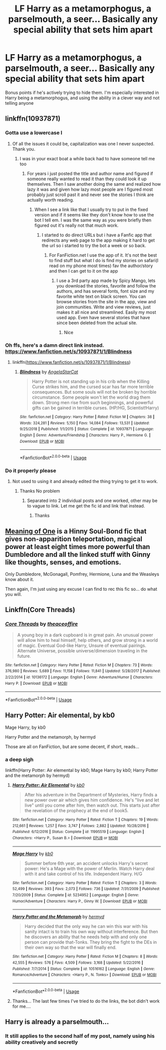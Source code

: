 #+TITLE: LF Harry as a metamorphogus, a parselmouth, a seer... Basically any special ability that sets him apart

* LF Harry as a metamorphogus, a parselmouth, a seer... Basically any special ability that sets him apart
:PROPERTIES:
:Author: browtfiwasboredokai
:Score: 24
:DateUnix: 1587154364.0
:DateShort: 2020-Apr-18
:FlairText: Request
:END:
Bonus points if he's actively trying to hide them. I'm especially interested in Harry being a metamorphogus, and using the ability in a clever way and not telling anyone


** linkffn(10937871)
:PROPERTIES:
:Author: Bromm18
:Score: 3
:DateUnix: 1587165089.0
:DateShort: 2020-Apr-18
:END:

*** Gotta use a lowercase l
:PROPERTIES:
:Author: Garanar
:Score: 2
:DateUnix: 1587173398.0
:DateShort: 2020-Apr-18
:END:

**** Of all the issues it could be, capitalization was one I never suspected. Thank you.
:PROPERTIES:
:Author: Bromm18
:Score: 1
:DateUnix: 1587173523.0
:DateShort: 2020-Apr-18
:END:

***** I was in your exact boat a while back had to have someone tell me too
:PROPERTIES:
:Author: Garanar
:Score: 2
:DateUnix: 1587173646.0
:DateShort: 2020-Apr-18
:END:

****** For years i just posted the title and author name and figured if someone really wanted to read it than they could look it up themselves. Then I saw another doing the same and realized how lazy it was and given how lazy most people are I figured most probably just scroll past it and never see the stories I think are actually worth reading.
:PROPERTIES:
:Author: Bromm18
:Score: 3
:DateUnix: 1587174056.0
:DateShort: 2020-Apr-18
:END:

******* When I see a link like that I usually try to put in the fixed version and if it seems like they don't know how to use the bot I tell em. I was the same way as you were briefly then figured out it's really not that much work.
:PROPERTIES:
:Author: Garanar
:Score: 2
:DateUnix: 1587174139.0
:DateShort: 2020-Apr-18
:END:

******** I started to do direct URLs but i have a Fanfic app that redirects any web page to the app making it hard to get the url so i started to try the bot a week or so back.
:PROPERTIES:
:Author: Bromm18
:Score: 1
:DateUnix: 1587174234.0
:DateShort: 2020-Apr-18
:END:

********* For FanFiction.net I use the app of it. It's not the best to find stuff but what I do is find my stories on safari(I read on my phone most times) fav the author/story and then I can get to it on the app
:PROPERTIES:
:Author: Garanar
:Score: 3
:DateUnix: 1587174311.0
:DateShort: 2020-Apr-18
:END:

********** I use a 3rd party app made by Spicy Mango, lets you download the stories, favorite and follow the authors, and has several fonts, font size and my favorite white text on black screen. You can browse stories from the site in the app, view and join communities. Write and view reviews, just makes it all nice and streamlined. Easily my most used app. Even have several stories that have since been deleted from the actual site.
:PROPERTIES:
:Author: Bromm18
:Score: 1
:DateUnix: 1587174698.0
:DateShort: 2020-Apr-18
:END:

*********** Nice
:PROPERTIES:
:Author: Garanar
:Score: 2
:DateUnix: 1587174726.0
:DateShort: 2020-Apr-18
:END:


*** Oh ffs, here's a damn direct link instead. [[https://www.fanfiction.net/s/10937871/1/Blindness]]
:PROPERTIES:
:Author: Bromm18
:Score: 2
:DateUnix: 1587166438.0
:DateShort: 2020-Apr-18
:END:

**** linkffn([[https://www.fanfiction.net/s/10937871/1/Blindness]])
:PROPERTIES:
:Author: Garanar
:Score: 3
:DateUnix: 1587173384.0
:DateShort: 2020-Apr-18
:END:

***** [[https://www.fanfiction.net/s/10937871/1/][*/Blindness/*]] by [[https://www.fanfiction.net/u/717542/AngelaStarCat][/AngelaStarCat/]]

#+begin_quote
  Harry Potter is not standing up in his crib when the Killing Curse strikes him, and the cursed scar has far more terrible consequences. But some souls will not be broken by horrible circumstance. Some people won't let the world drag them down. Strong men rise from such beginnings, and powerful gifts can be gained in terrible curses. (HP/HG, Scientist!Harry)
#+end_quote

^{/Site/:} ^{fanfiction.net} ^{*|*} ^{/Category/:} ^{Harry} ^{Potter} ^{*|*} ^{/Rated/:} ^{Fiction} ^{M} ^{*|*} ^{/Chapters/:} ^{38} ^{*|*} ^{/Words/:} ^{324,281} ^{*|*} ^{/Reviews/:} ^{5,150} ^{*|*} ^{/Favs/:} ^{14,084} ^{*|*} ^{/Follows/:} ^{13,531} ^{*|*} ^{/Updated/:} ^{9/25/2018} ^{*|*} ^{/Published/:} ^{1/1/2015} ^{*|*} ^{/Status/:} ^{Complete} ^{*|*} ^{/id/:} ^{10937871} ^{*|*} ^{/Language/:} ^{English} ^{*|*} ^{/Genre/:} ^{Adventure/Friendship} ^{*|*} ^{/Characters/:} ^{Harry} ^{P.,} ^{Hermione} ^{G.} ^{*|*} ^{/Download/:} ^{[[http://www.ff2ebook.com/old/ffn-bot/index.php?id=10937871&source=ff&filetype=epub][EPUB]]} ^{or} ^{[[http://www.ff2ebook.com/old/ffn-bot/index.php?id=10937871&source=ff&filetype=mobi][MOBI]]}

--------------

*FanfictionBot*^{2.0.0-beta} | [[https://github.com/tusing/reddit-ffn-bot/wiki/Usage][Usage]]
:PROPERTIES:
:Author: FanfictionBot
:Score: 3
:DateUnix: 1587173408.0
:DateShort: 2020-Apr-18
:END:


*** Do it properly please
:PROPERTIES:
:Author: hashirama0cells
:Score: -5
:DateUnix: 1587165814.0
:DateShort: 2020-Apr-18
:END:

**** Not used to using it and already edited the thing trying to get it to work.
:PROPERTIES:
:Author: Bromm18
:Score: 3
:DateUnix: 1587165866.0
:DateShort: 2020-Apr-18
:END:

***** Thanks No problem
:PROPERTIES:
:Author: hashirama0cells
:Score: 1
:DateUnix: 1587165890.0
:DateShort: 2020-Apr-18
:END:

****** Separated into 2 individual posts and one worked, other may be to vague to link. Let me get the fic id and link that instead.
:PROPERTIES:
:Author: Bromm18
:Score: 3
:DateUnix: 1587166140.0
:DateShort: 2020-Apr-18
:END:

******* Thanks
:PROPERTIES:
:Author: hashirama0cells
:Score: -1
:DateUnix: 1587166167.0
:DateShort: 2020-Apr-18
:END:


** [[http://www.siye.co.uk/siye/series.php?seriesid=54][Meaning of One]] is a Hinny Soul-Bond fic that gives non-apparition teleportation, magical power at least eight times more powerful than Dumbledore and all the linked stuff with Ginny like thoughts, senses, and emotions.

Only Dumbledore, McGonagall, Pomfrey, Hermione, Luna and the Weasleys know about it.

Then again, I'm just using any excuse I can find to rec this fic so... do what you will.
:PROPERTIES:
:Author: FavChanger
:Score: 3
:DateUnix: 1587205453.0
:DateShort: 2020-Apr-18
:END:


** Linkffn(Core Threads)
:PROPERTIES:
:Author: Bromm18
:Score: 2
:DateUnix: 1587166042.0
:DateShort: 2020-Apr-18
:END:

*** [[https://www.fanfiction.net/s/10136172/1/][*/Core Threads/*]] by [[https://www.fanfiction.net/u/4665282/theaceoffire][/theaceoffire/]]

#+begin_quote
  A young boy in a dark cupboard is in great pain. An unusual power will allow him to heal himself, help others, and grow strong in a world of magic. Eventual God-like Harry, Unsure of eventual pairings. Alternate Universe, possible universe/dimension traveling in the future.
#+end_quote

^{/Site/:} ^{fanfiction.net} ^{*|*} ^{/Category/:} ^{Harry} ^{Potter} ^{*|*} ^{/Rated/:} ^{Fiction} ^{M} ^{*|*} ^{/Chapters/:} ^{73} ^{*|*} ^{/Words/:} ^{376,980} ^{*|*} ^{/Reviews/:} ^{5,689} ^{*|*} ^{/Favs/:} ^{11,158} ^{*|*} ^{/Follows/:} ^{11,841} ^{*|*} ^{/Updated/:} ^{5/28/2017} ^{*|*} ^{/Published/:} ^{2/22/2014} ^{*|*} ^{/id/:} ^{10136172} ^{*|*} ^{/Language/:} ^{English} ^{*|*} ^{/Genre/:} ^{Adventure/Humor} ^{*|*} ^{/Characters/:} ^{Harry} ^{P.} ^{*|*} ^{/Download/:} ^{[[http://www.ff2ebook.com/old/ffn-bot/index.php?id=10136172&source=ff&filetype=epub][EPUB]]} ^{or} ^{[[http://www.ff2ebook.com/old/ffn-bot/index.php?id=10136172&source=ff&filetype=mobi][MOBI]]}

--------------

*FanfictionBot*^{2.0.0-beta} | [[https://github.com/tusing/reddit-ffn-bot/wiki/Usage][Usage]]
:PROPERTIES:
:Author: FanfictionBot
:Score: 3
:DateUnix: 1587166055.0
:DateShort: 2020-Apr-18
:END:


** Harry Potter: Air elemental, by kb0

Mage Harry, by kb0

Harry Potter and the metamorph, by hermyd

Those are all on FanFiction, but are some decent, if short, reads...
:PROPERTIES:
:Author: Arcturus572
:Score: 2
:DateUnix: 1587167865.0
:DateShort: 2020-Apr-18
:END:

*** *a deep sigh*

linkffn(Harry Potter: Air elemental by kb0; Mage Harry by kb0; Harry Potter and the metamorph by hermyd)
:PROPERTIES:
:Author: Sharedo
:Score: 3
:DateUnix: 1587217215.0
:DateShort: 2020-Apr-18
:END:

**** [[https://www.fanfiction.net/s/11995519/1/][*/Harry Potter: Air Elemental/*]] by [[https://www.fanfiction.net/u/1251524/kb0][/kb0/]]

#+begin_quote
  After his adventure in the Department of Mysteries, Harry finds a new power over air which gives him confidence. He's "live and let live" until you come after him, then watch out. This starts just after the revelation of the prophecy at the end of book5.
#+end_quote

^{/Site/:} ^{fanfiction.net} ^{*|*} ^{/Category/:} ^{Harry} ^{Potter} ^{*|*} ^{/Rated/:} ^{Fiction} ^{T} ^{*|*} ^{/Chapters/:} ^{19} ^{*|*} ^{/Words/:} ^{212,661} ^{*|*} ^{/Reviews/:} ^{1,257} ^{*|*} ^{/Favs/:} ^{3,747} ^{*|*} ^{/Follows/:} ^{2,882} ^{*|*} ^{/Updated/:} ^{10/28/2016} ^{*|*} ^{/Published/:} ^{6/12/2016} ^{*|*} ^{/Status/:} ^{Complete} ^{*|*} ^{/id/:} ^{11995519} ^{*|*} ^{/Language/:} ^{English} ^{*|*} ^{/Characters/:} ^{<Harry} ^{P.,} ^{Susan} ^{B.>} ^{*|*} ^{/Download/:} ^{[[http://www.ff2ebook.com/old/ffn-bot/index.php?id=11995519&source=ff&filetype=epub][EPUB]]} ^{or} ^{[[http://www.ff2ebook.com/old/ffn-bot/index.php?id=11995519&source=ff&filetype=mobi][MOBI]]}

--------------

[[https://www.fanfiction.net/s/5234952/1/][*/Mage Harry/*]] by [[https://www.fanfiction.net/u/1251524/kb0][/kb0/]]

#+begin_quote
  Summer before 6th year, an accident unlocks Harry's secret power: He's a Mage with the power of Merlin. Watch Harry deal with it and take control of his life. Independent Harry. H/G
#+end_quote

^{/Site/:} ^{fanfiction.net} ^{*|*} ^{/Category/:} ^{Harry} ^{Potter} ^{*|*} ^{/Rated/:} ^{Fiction} ^{T} ^{*|*} ^{/Chapters/:} ^{3} ^{*|*} ^{/Words/:} ^{52,499} ^{*|*} ^{/Reviews/:} ^{393} ^{*|*} ^{/Favs/:} ^{2,073} ^{*|*} ^{/Follows/:} ^{736} ^{*|*} ^{/Updated/:} ^{7/31/2009} ^{*|*} ^{/Published/:} ^{7/20/2009} ^{*|*} ^{/Status/:} ^{Complete} ^{*|*} ^{/id/:} ^{5234952} ^{*|*} ^{/Language/:} ^{English} ^{*|*} ^{/Genre/:} ^{Humor/Adventure} ^{*|*} ^{/Characters/:} ^{Harry} ^{P.,} ^{Ginny} ^{W.} ^{*|*} ^{/Download/:} ^{[[http://www.ff2ebook.com/old/ffn-bot/index.php?id=5234952&source=ff&filetype=epub][EPUB]]} ^{or} ^{[[http://www.ff2ebook.com/old/ffn-bot/index.php?id=5234952&source=ff&filetype=mobi][MOBI]]}

--------------

[[https://www.fanfiction.net/s/10516162/1/][*/Harry Potter and the Metamorph/*]] by [[https://www.fanfiction.net/u/1208839/hermyd][/hermyd/]]

#+begin_quote
  Harry decided that the only way he can win this war with his sanity intact is to train his own way without interference. But then he discovers an ability that he needs help with and only one person can provide that-Tonks. They bring the fight to the DEs in their own way so that the war will finally end.
#+end_quote

^{/Site/:} ^{fanfiction.net} ^{*|*} ^{/Category/:} ^{Harry} ^{Potter} ^{*|*} ^{/Rated/:} ^{Fiction} ^{M} ^{*|*} ^{/Chapters/:} ^{8} ^{*|*} ^{/Words/:} ^{42,555} ^{*|*} ^{/Reviews/:} ^{576} ^{*|*} ^{/Favs/:} ^{4,509} ^{*|*} ^{/Follows/:} ^{3,168} ^{*|*} ^{/Updated/:} ^{5/22/2016} ^{*|*} ^{/Published/:} ^{7/7/2014} ^{*|*} ^{/Status/:} ^{Complete} ^{*|*} ^{/id/:} ^{10516162} ^{*|*} ^{/Language/:} ^{English} ^{*|*} ^{/Genre/:} ^{Romance/Adventure} ^{*|*} ^{/Characters/:} ^{<Harry} ^{P.,} ^{N.} ^{Tonks>} ^{*|*} ^{/Download/:} ^{[[http://www.ff2ebook.com/old/ffn-bot/index.php?id=10516162&source=ff&filetype=epub][EPUB]]} ^{or} ^{[[http://www.ff2ebook.com/old/ffn-bot/index.php?id=10516162&source=ff&filetype=mobi][MOBI]]}

--------------

*FanfictionBot*^{2.0.0-beta} | [[https://github.com/tusing/reddit-ffn-bot/wiki/Usage][Usage]]
:PROPERTIES:
:Author: FanfictionBot
:Score: 1
:DateUnix: 1587217251.0
:DateShort: 2020-Apr-18
:END:


**** Thanks... The last few times I've tried to do the links, the bot didn't work for me....
:PROPERTIES:
:Author: Arcturus572
:Score: 1
:DateUnix: 1587234749.0
:DateShort: 2020-Apr-18
:END:


** Harry is already a parselmouth...
:PROPERTIES:
:Author: SnobbishWizard
:Score: 4
:DateUnix: 1587154640.0
:DateShort: 2020-Apr-18
:END:

*** It still applies to the second half of my post, namely using his ability creatively and secretly
:PROPERTIES:
:Author: browtfiwasboredokai
:Score: 15
:DateUnix: 1587156678.0
:DateShort: 2020-Apr-18
:END:
